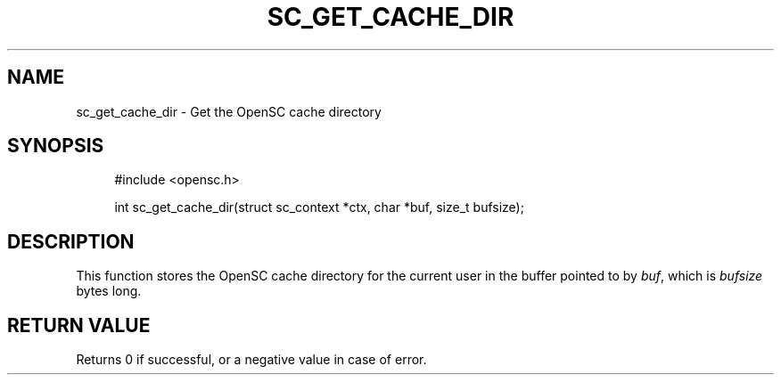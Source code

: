 '\" t
.\"     Title: sc_get_cache_dir
.\"    Author: [FIXME: author] [see http://docbook.sf.net/el/author]
.\" Generator: DocBook XSL Stylesheets v1.75.1 <http://docbook.sf.net/>
.\"      Date: 02/16/2010
.\"    Manual: OpenSC API reference
.\"    Source: opensc
.\"  Language: English
.\"
.TH "SC_GET_CACHE_DIR" "3" "02/16/2010" "opensc" "OpenSC API reference"
.\" -----------------------------------------------------------------
.\" * set default formatting
.\" -----------------------------------------------------------------
.\" disable hyphenation
.nh
.\" disable justification (adjust text to left margin only)
.ad l
.\" -----------------------------------------------------------------
.\" * MAIN CONTENT STARTS HERE *
.\" -----------------------------------------------------------------
.SH "NAME"
sc_get_cache_dir \- Get the OpenSC cache directory
.SH "SYNOPSIS"
.PP

.sp
.if n \{\
.RS 4
.\}
.nf
#include <opensc\&.h>

int sc_get_cache_dir(struct sc_context *ctx, char *buf, size_t bufsize);
		
.fi
.if n \{\
.RE
.\}
.sp
.SH "DESCRIPTION"
.PP
This function stores the OpenSC cache directory for the current user in the buffer pointed to by
\fIbuf\fR, which is
\fIbufsize\fR
bytes long\&.
.SH "RETURN VALUE"
.PP
Returns 0 if successful, or a negative value in case of error\&.
